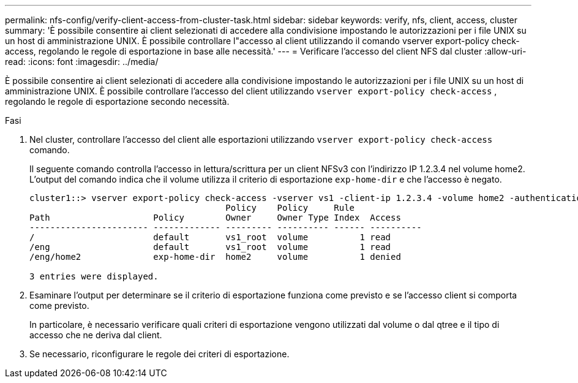 ---
permalink: nfs-config/verify-client-access-from-cluster-task.html 
sidebar: sidebar 
keywords: verify, nfs, client, access, cluster 
summary: 'È possibile consentire ai client selezionati di accedere alla condivisione impostando le autorizzazioni per i file UNIX su un host di amministrazione UNIX. È possibile controllare l"accesso al client utilizzando il comando vserver export-policy check-access, regolando le regole di esportazione in base alle necessità.' 
---
= Verificare l'accesso del client NFS dal cluster
:allow-uri-read: 
:icons: font
:imagesdir: ../media/


[role="lead"]
È possibile consentire ai client selezionati di accedere alla condivisione impostando le autorizzazioni per i file UNIX su un host di amministrazione UNIX. È possibile controllare l'accesso del client utilizzando `vserver export-policy check-access` , regolando le regole di esportazione secondo necessità.

.Fasi
. Nel cluster, controllare l'accesso del client alle esportazioni utilizzando `vserver export-policy check-access` comando.
+
Il seguente comando controlla l'accesso in lettura/scrittura per un client NFSv3 con l'indirizzo IP 1.2.3.4 nel volume home2. L'output del comando indica che il volume utilizza il criterio di esportazione `exp-home-dir` e che l'accesso è negato.

+
[listing]
----
cluster1::> vserver export-policy check-access -vserver vs1 -client-ip 1.2.3.4 -volume home2 -authentication-method sys -protocol nfs3 -access-type read-write
                                      Policy    Policy     Rule
Path                    Policy        Owner     Owner Type Index  Access
----------------------- ------------- --------- ---------- ------ ----------
/                       default       vs1_root  volume          1 read
/eng                    default       vs1_root  volume          1 read
/eng/home2              exp-home-dir  home2     volume          1 denied

3 entries were displayed.
----
. Esaminare l'output per determinare se il criterio di esportazione funziona come previsto e se l'accesso client si comporta come previsto.
+
In particolare, è necessario verificare quali criteri di esportazione vengono utilizzati dal volume o dal qtree e il tipo di accesso che ne deriva dal client.

. Se necessario, riconfigurare le regole dei criteri di esportazione.

